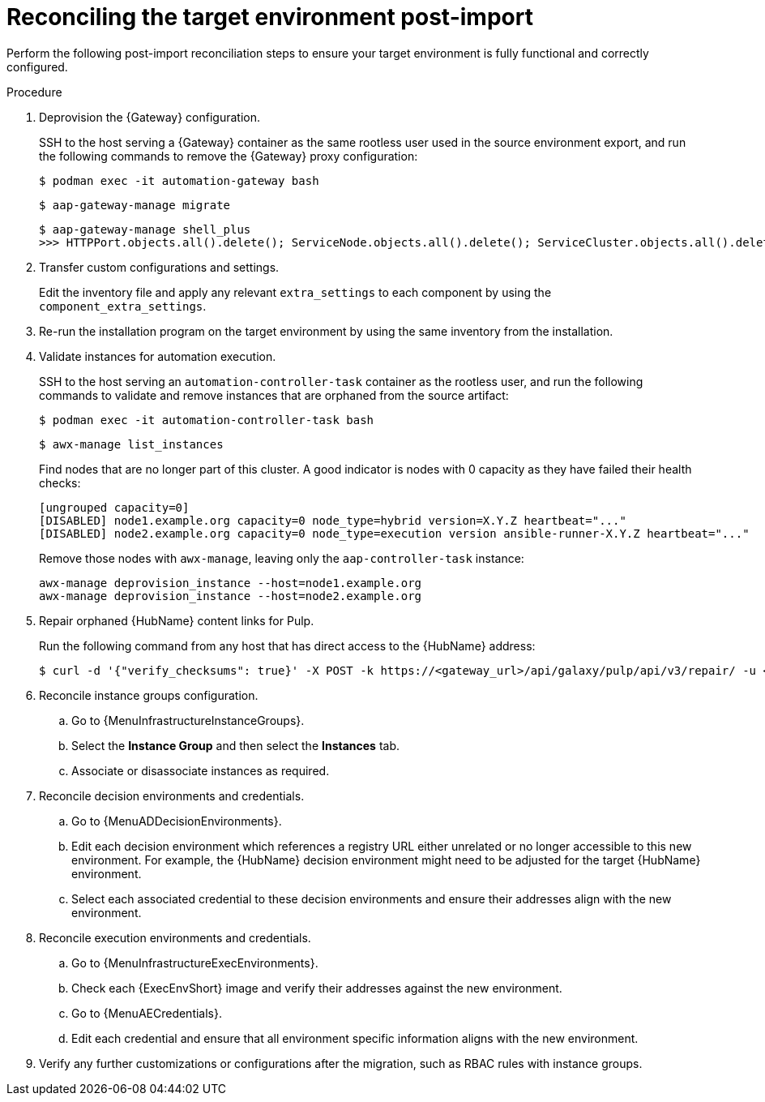 :_mod-docs-content-type: PROCEDURE

[id="rpm-containerized-post-import"]
= Reconciling the target environment post-import

Perform the following post-import reconciliation steps to ensure your target environment is fully functional and correctly configured.

.Procedure
. Deprovision the {Gateway} configuration.
+
SSH to the host serving a {Gateway} container as the same rootless user used in the source environment export, and run the following commands to remove the {Gateway} proxy configuration:
+
----
$ podman exec -it automation-gateway bash
----
+
----
$ aap-gateway-manage migrate
----
+
----
$ aap-gateway-manage shell_plus
>>> HTTPPort.objects.all().delete(); ServiceNode.objects.all().delete(); ServiceCluster.objects.all().delete()
----

. Transfer custom configurations and settings.
+
Edit the inventory file and apply any relevant `extra_settings` to each component by using the `component_extra_settings`. 

. Re-run the installation program on the target environment by using the same inventory from the installation.

. Validate instances for automation execution.
+
SSH to the host serving an `automation-controller-task` container as the rootless user, and run the following commands to validate and remove instances that are orphaned from the source artifact:
+
----
$ podman exec -it automation-controller-task bash
----
+
----
$ awx-manage list_instances
----
+
Find nodes that are no longer part of this cluster. A good indicator is nodes with 0 capacity as they have failed their health checks:
+
----
[ungrouped capacity=0]
[DISABLED] node1.example.org capacity=0 node_type=hybrid version=X.Y.Z heartbeat="..."
[DISABLED] node2.example.org capacity=0 node_type=execution version ansible-runner-X.Y.Z heartbeat="..."
----
+
Remove those nodes with `awx-manage`, leaving only the `aap-controller-task` instance:
+
----
awx-manage deprovision_instance --host=node1.example.org
awx-manage deprovision_instance --host=node2.example.org
----

. Repair orphaned {HubName} content links for Pulp.
+
Run the following command from any host that has direct access to the {HubName} address:
+
----
$ curl -d '{"verify_checksums": true}' -X POST -k https://<gateway_url>/api/galaxy/pulp/api/v3/repair/ -u <gateway_admin_user>:<gateway_admin_password>
----

. Reconcile instance groups configuration.
.. Go to {MenuInfrastructureInstanceGroups}. 
.. Select the *Instance Group* and then select the *Instances* tab. 
.. Associate or disassociate instances as required.

. Reconcile decision environments and credentials.
.. Go to {MenuADDecisionEnvironments}.
.. Edit each decision environment which references a registry URL either unrelated or no longer accessible to this new environment. For example, the {HubName} decision environment might need to be adjusted for the target {HubName} environment.
.. Select each associated credential to these decision environments and ensure their addresses align with the new environment.

. Reconcile execution environments and credentials.
.. Go to {MenuInfrastructureExecEnvironments}.
.. Check each {ExecEnvShort} image and verify their addresses against the new environment.
.. Go to {MenuAECredentials}.
.. Edit each credential and ensure that all environment specific information aligns with the new environment.

. Verify any further customizations or configurations after the migration, such as RBAC rules with instance groups.
